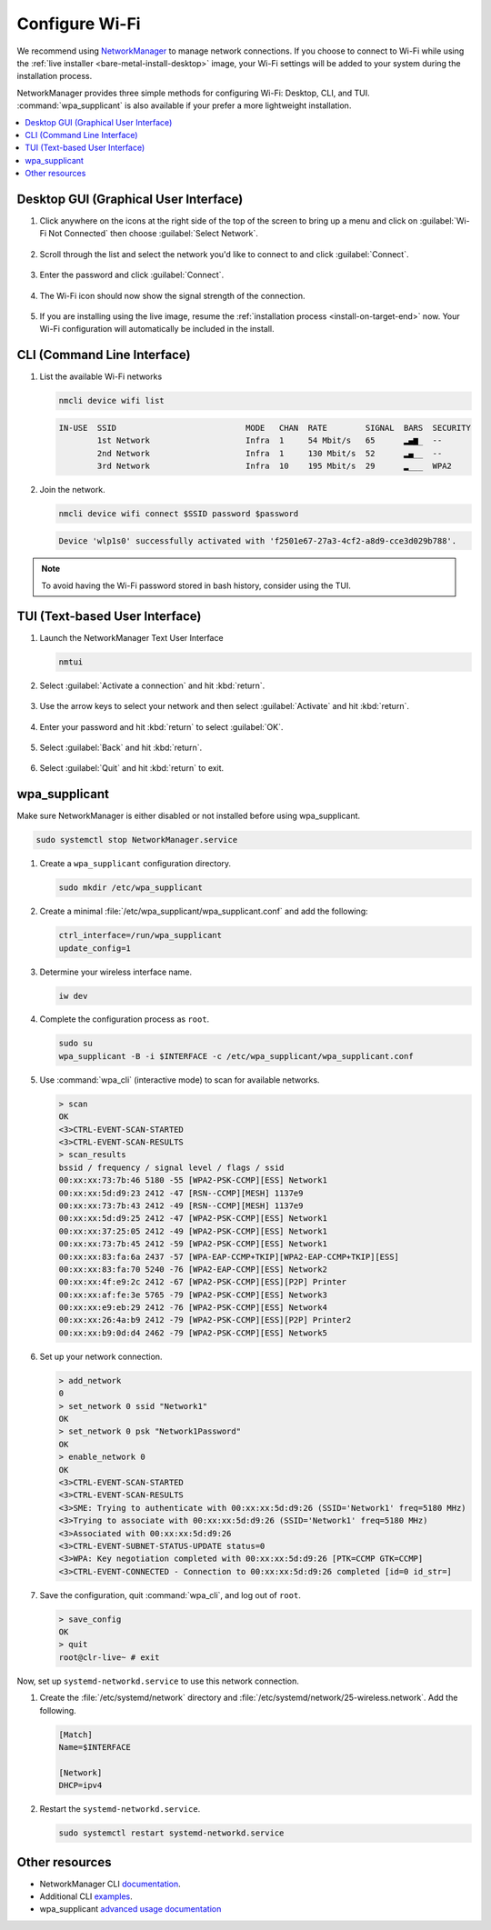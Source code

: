 .. _wi-fi:

Configure Wi-Fi
###############

We recommend using `NetworkManager <https://developer.gnome.org/NetworkManager/stable/NetworkManager.html>`_ to manage network connections. If you
choose to connect to Wi-Fi while using the
:ref:`live installer <bare-metal-install-desktop>` image, your Wi-Fi settings
will be added to your system during the installation process.

NetworkManager provides three simple methods for configuring Wi-Fi: Desktop,
CLI, and TUI. :command:`wpa_supplicant` is also available if your prefer a
more lightweight installation.

.. contents::
   :local:
   :depth: 1

Desktop GUI (Graphical User Interface)
**************************************

1. Click anywhere on the icons at the right side of the top of the screen to
   bring up a menu and click on :guilabel:`Wi-Fi Not Connected` then
   choose :guilabel:`Select Network`.

   .. figure:: /_figures/wifi/wifi-1.1.png

2. Scroll through the list and select the network you'd like to connect to and
   click :guilabel:`Connect`.

   .. figure:: /_figures/wifi/wifi-2.png

3. Enter the password and click :guilabel:`Connect`.

   .. figure:: /_figures/wifi/wifi-3.png

4. The Wi-Fi icon should now show the signal strength of the connection.

   .. figure:: /_figures/wifi/wifi-4.png

5. If you are installing using the live image, resume the
   :ref:`installation process <install-on-target-end>` now. Your Wi-Fi
   configuration will automatically be included in the install. 

   .. figure:: /_figures/wifi/wifi-5.png

CLI (Command Line Interface)
****************************

#. List the available Wi-Fi networks

   .. code-block:: bash

      nmcli device wifi list

   .. code-block:: console

      IN-USE  SSID                           MODE   CHAN  RATE        SIGNAL  BARS  SECURITY         
              1st Network                    Infra  1     54 Mbit/s   65      ▂▄▆_  --               
              2nd Network                    Infra  1     130 Mbit/s  52      ▂▄__  --               
              3rd Network                    Infra  10    195 Mbit/s  29      ▂___  WPA2             

#. Join the network.

   .. code-block:: bash

      nmcli device wifi connect $SSID password $password

   .. code-block:: console

      Device 'wlp1s0' successfully activated with 'f2501e67-27a3-4cf2-a8d9-cce3d029b788'.

.. note::

   To avoid having the Wi-Fi password stored in bash history, consider using the TUI.

TUI (Text-based User Interface)
*******************************

#. Launch the NetworkManager Text User Interface

   .. code-block:: bash

      nmtui

#. Select :guilabel:`Activate a connection` and hit :kbd:`return`.

   .. figure:: /_figures/wifi/nmtui_1.png

#. Use the arrow keys to select your network and then select
   :guilabel:`Activate` and hit :kbd:`return`. 

   .. figure:: /_figures/wifi/nmtui_2.png

#. Enter your password and hit :kbd:`return` to select :guilabel:`OK`.

   .. figure:: /_figures/wifi/nmtui_3.png

#. Select :guilabel:`Back` and hit :kbd:`return`.

   .. figure:: /_figures/wifi/nmtui_4.png

#. Select :guilabel:`Quit` and hit :kbd:`return` to exit. 

   .. figure:: /_figures/wifi/nmtui_5.png

wpa_supplicant
**************

Make sure NetworkManager is either disabled or not installed before using
wpa_supplicant.

.. code-block:: bash

   sudo systemctl stop NetworkManager.service

#. Create a ``wpa_supplicant`` configuration directory.

   .. code-block:: bash

      sudo mkdir /etc/wpa_supplicant

#. Create a minimal :file:`/etc/wpa_supplicant/wpa_supplicant.conf` and add the
   following:

   .. code-block:: bash

      ctrl_interface=/run/wpa_supplicant
      update_config=1

#. Determine your wireless interface name.

   .. code-block:: bash

      iw dev

#. Complete the configuration process as ``root``.

   .. code-block:: bash

      sudo su
      wpa_supplicant -B -i $INTERFACE -c /etc/wpa_supplicant/wpa_supplicant.conf

#. Use :command:`wpa_cli` (interactive mode) to scan for available networks.

   .. code-block:: bash

      > scan
      OK
      <3>CTRL-EVENT-SCAN-STARTED
      <3>CTRL-EVENT-SCAN-RESULTS
      > scan_results
      bssid / frequency / signal level / flags / ssid
      00:xx:xx:73:7b:46 5180 -55 [WPA2-PSK-CCMP][ESS] Network1
      00:xx:xx:5d:d9:23 2412 -47 [RSN--CCMP][MESH] 1137e9
      00:xx:xx:73:7b:43 2412 -49 [RSN--CCMP][MESH] 1137e9
      00:xx:xx:5d:d9:25 2412 -47 [WPA2-PSK-CCMP][ESS] Network1
      00:xx:xx:37:25:05 2412 -49 [WPA2-PSK-CCMP][ESS] Network1
      00:xx:xx:73:7b:45 2412 -59 [WPA2-PSK-CCMP][ESS] Network1
      00:xx:xx:83:fa:6a 2437 -57 [WPA-EAP-CCMP+TKIP][WPA2-EAP-CCMP+TKIP][ESS]
      00:xx:xx:83:fa:70 5240 -76 [WPA2-EAP-CCMP][ESS] Network2
      00:xx:xx:4f:e9:2c 2412 -67 [WPA2-PSK-CCMP][ESS][P2P] Printer
      00:xx:xx:af:fe:3e 5765 -79 [WPA2-PSK-CCMP][ESS] Network3
      00:xx:xx:e9:eb:29 2412 -76 [WPA2-PSK-CCMP][ESS] Network4
      00:xx:xx:26:4a:b9 2412 -79 [WPA2-PSK-CCMP][ESS][P2P] Printer2
      00:xx:xx:b9:0d:d4 2462 -79 [WPA2-PSK-CCMP][ESS] Network5

#. Set up your network connection.

   .. code-block:: bash

      > add_network
      0
      > set_network 0 ssid "Network1"
      OK
      > set_network 0 psk "Network1Password"
      OK
      > enable_network 0
      OK
      <3>CTRL-EVENT-SCAN-STARTED
      <3>CTRL-EVENT-SCAN-RESULTS
      <3>SME: Trying to authenticate with 00:xx:xx:5d:d9:26 (SSID='Network1' freq=5180 MHz)
      <3>Trying to associate with 00:xx:xx:5d:d9:26 (SSID='Network1' freq=5180 MHz)
      <3>Associated with 00:xx:xx:5d:d9:26
      <3>CTRL-EVENT-SUBNET-STATUS-UPDATE status=0
      <3>WPA: Key negotiation completed with 00:xx:xx:5d:d9:26 [PTK=CCMP GTK=CCMP]
      <3>CTRL-EVENT-CONNECTED - Connection to 00:xx:xx:5d:d9:26 completed [id=0 id_str=]

#. Save the configuration, quit :command:`wpa_cli`, and log out of ``root``.

   .. code-block:: bash

      > save_config
      OK
      > quit
      root@clr-live~ # exit

Now, set up ``systemd-networkd.service`` to use this network connection. 

#. Create the :file:`/etc/systemd/network` directory and
   :file:`/etc/systemd/network/25-wireless.network`. Add the following.

   .. code-block:: bash

      [Match]
      Name=$INTERFACE

      [Network]
      DHCP=ipv4

#. Restart the ``systemd-networkd.service``.

   .. code-block:: bash

      sudo systemctl restart systemd-networkd.service

Other resources
***************

* NetworkManager CLI `documentation <https://developer.gnome.org/NetworkManager/stable/nmcli.html>`_.
* Additional CLI `examples <https://developer.gnome.org/NetworkManager/stable/nmcli-examples.html>`_.
* wpa_supplicant `advanced usage documentation <https://wiki.archlinux.org/index.php/WPA_supplicant#Advanced_usage>`_
